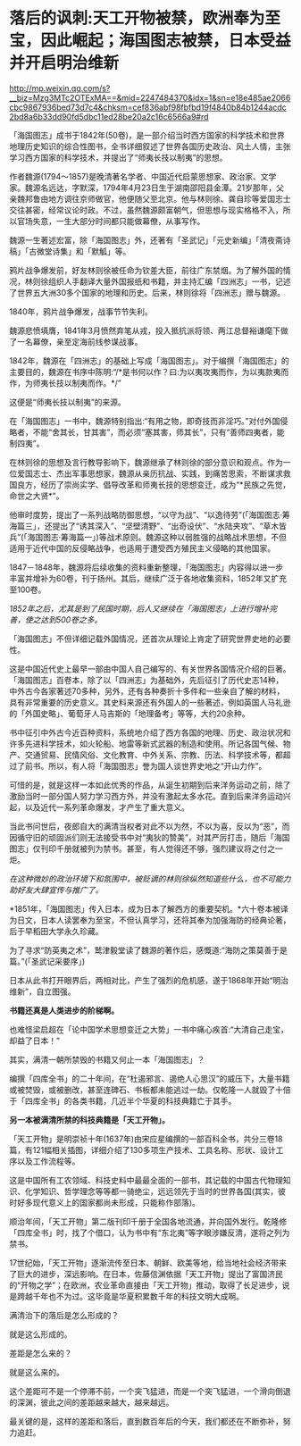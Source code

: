 * 落后的讽刺:天工开物被禁，欧洲奉为至宝，因此崛起；海国图志被禁，日本受益并开启明治维新

http://mp.weixin.qq.com/s?__biz=Mzg3MTc2OTExMA==&mid=2247484370&idx=1&sn=e18e485ae2066cbc9867936bed73d7c4&chksm=cef836abf98fbfbd19f4840b84b1244acdc2bd8a6b33dd90fd5dbc11ed28be20a2c16c6566a9#rd

「海国图志」成书于1842年(50卷)，是一部介绍当时西方国家的科学技术和世界地理历史知识的综合性图书，全书详细叙述了世界各国历史政治、风土人情，主张学习西方国家的科学技术，并提出了“师夷长技以制夷”的思想。

[[./img/82-0.jpeg]]

作者魏源(1794～1857)是晚清著名学者、中国近代启蒙思想家、政治家、文学家。魏源名远达，字默深，1794年4月23日生于湖南邵阳县金潭。21岁那年，父亲魏邦鲁由地方调往京师做官，他便随父至北京。他与林则徐、龚自珍等爱国志士交往甚密，经常议论时政。不过，虽然魏源颇富朝气，但思想与现实格格不入，所以官场失意，一生大部分时间都只能做幕僚，从事写作。

[[./img/82-1.jpeg]]

魏源一生著述宏富，除「海国图志」外，还著有「圣武记」「元史新编」「清夜斋诗稿」「古微堂诗集」和「默觚」等。

鸦片战争爆发前，好友林则徐被任命为钦差大臣，前往广东禁烟。为了解外国的情况，林则徐组织人手翻译大量外国报纸和书籍，并主持汇编「四洲志」一书，记述了世界五大洲30多个国家的地理和历史。后来，林则徐将「四洲志」赠与魏源。

1840年，鸦片战争爆发，战事节节失利。

魏源悲愤填膺，1841年3月愤然弃笔从戎，投入抵抗派将领、两江总督裕谦麾下做了一名幕僚，亲至定海前线参谋战事。

1842年，魏源在「四洲志」的基础上写成「海国图志」。对于编撰「海国图志」的主要目的，魏源在书序中陈明:“/*是书何以作？曰:为以夷攻夷而作，为以夷款夷而作，为师夷长技以制夷而作。*/”

这便是“师夷长技以制夷”的来源。

在「海国图志」一书中，魏源特别指出:“有用之物，即奇技而非淫巧。”对付外国侵略者，不能“舍其长，甘其害”，而必须“塞其害，师其长”，只有“善师四夷者，能制四夷”。

[[./img/82-2.jpeg]]

在林则徐的思想及言行教导影响下，魏源继承了林则徐的部分意识和观点。作为一位爱国志士、杰出军事思想家，魏源从亲历抗战、实践，到痛苦思索，不断谋求救国良方，经历了崇尚实学、倡导改革和师夷长技的思想变迁，成为“*民族之先觉，命世之大贤*”。

他审时度势，提出了一系列战略防御思想，“以守为战”、“以逸待劳”(「海国图志·筹海篇三」，还提出了“诱其深入”、“坚壁清野”、“出奇设伏”、“水陆夹攻”、“草木皆兵”(「海国图志·筹海篇一」)等战术原则。魏源这种以弱胜强的战略战术思想，不但适用于近代中国的反侵略战争，也适用于遭受西方殖民主义侵略的其他国家。

1847－1848年，魏源将后续收集的资料重新整理，「海国图志」内容得以进一步丰富并增补为60卷，刊于扬州。其后，继续广泛于各地收集资料，1852年又扩充至100卷。

[[./img/82-3.jpeg]]

/1852年之后，尤其是到了民国时期，后人又继续在「海国图志」上进行增补完善，使之达到500卷之多。/

「海国图志」不但详细记载外国情况，还首次从理论上肯定了研究世界史地的必要性。

这是中国近代史上最早一部由中国人自己编写的、有关世界各国情况介绍的巨著。「海国图志」百卷本，除了以「四洲志」为基础外，先后征引了历代史志14种，中外古今各家著述70多种，另外，还有各种奏折十多件和一些亲自了解的材料，具有非常重要的历史意义。其史料来源还有外国人的一些著述，例如英国人马礼逊的「外国史略」、葡萄牙人马吉斯的「地理备考」等等，大约20余种。

书中征引中外古今近百种资料，系统地介绍了西方各国的地理、历史、政治状况和许多先进科学技术，如火轮船、地雷等新式武器的制造和使用。所记各国气候、物产、交通贸易、民情风俗、文化教育、中外关系、宗教、历法、科学技术等，都超过了前书。所以，有人将「海国图志」誉为国人谈世界史地之“开山力作”。

可惜的是，就是这样一本如此优秀的作品，从诞生初期到后来洋务运动之前，除了激励当时一部分国人努力学习西方外，并没有激起太多水花。直到后来洋务运动兴起，以及近代一系列革命爆发，才产生了重大意义。

当此书问世后，夜郎自大的满清当权者对此不以为然，不以为喜，反以为“恶”，而因循守旧的顽固派们则无法接受书中对“夷狄的赞美”，对其严厉打击，随后「海国图志」仅刊印千册就被列为禁书。甚至，有人觉得还不够，强烈建议将之付之一炬。

/在这种微妙的政治环境下和氛围中，被贬谪的林则徐纵然知道些什么，也不可能力助好友大肆宣传与推广了。/

*1851年，「海国图志」传入日本，成为日本了解西方的重要契机。*六十卷本被译为日文，日本人读罢奉为至宝，不但认真学习，还将其奉为加强海防的经典论著，后于早稻田大学永久珍藏。

为了寻求“防英夷之术”，鹫津毅堂读了魏源的著作后，感慨道:“海防之策莫善于是篇。”(「圣武记采要序」)

日本从此书打开眼界后，两相对比，产生了强烈的危机感，遂于1868年开始“明治维新”，自立图强。

*书籍还真是人类进步的阶梯啊。*

也难怪梁启超在「论中国学术思想变迁之大势」一书中痛心疾首:“大清自己走宝，却益了日本！”

其实，满清一朝所禁毁的书籍又何止一本「海国图志」？

编撰「四库全书」的二十年间，在“杜遏邪言、遏绝人心思汉”的威压下，大量书籍或被焚毁，或被删改，甚至连碑石、书板都未能逃过一劫。仅乾隆一人就毁了十倍于「四库全书」的各类书籍，几近半个华夏的科技典籍亡于其手。

*另一本被满清所禁的科技典籍是「天工开物」。*

「天工开物」是明崇祯十年(1637年)由宋应星编撰的一部百科全书，共分三卷18篇，有121幅相关插图，详细介绍了130多项生产技术、工具名称、形状、设计工序以及工作流程等。

[[./img/82-4.jpeg]]

这是中国所有工农领域、科技史料中最最全面的一部书，其记载的中国古代物理知识、化学知识、哲学理念等等都一骑绝尘，远远领先于当时的世界各国(其实，彼时好多现代意义上的国家都尚未形成，只能称作部落)。

[[./img/82-5.jpeg]]

顺治年间，「天工开物」第二版刊印千册于全国各地流通，并向国外发行。乾隆修「四库全书」时，找了个借口，认为书中有“东北夷”等字眼涉嫌反清，遂将之列为禁书。

17世纪始，「天工开物」逐渐流传至日本、朝鲜、欧美等地，给当地社会经济带来了巨大的进步，深远影响。在日本，佐藤信渊依据「天工开物」提出了富国济民的“开物之学”；在欧洲，农业革命直接由「天工开物」推动，取得了长足进步，说是跨越千年也不为过。这毕竟是华夏积累数千年的科技文明大成啊。

满清治下的落后是怎么形成的？

就是这么形成的。

差距是怎么来的？

就是这么来的。

这个差距可不是一个停滞不前，一个突飞猛进，而是一个突飞猛进，一个滑向倒退的深渊，彼此之间的差距越来越大，越来越远。

最关键的是，这样的差距和落后，直到数百年后的今天，我们都还在不断弥补，努力追赶。

